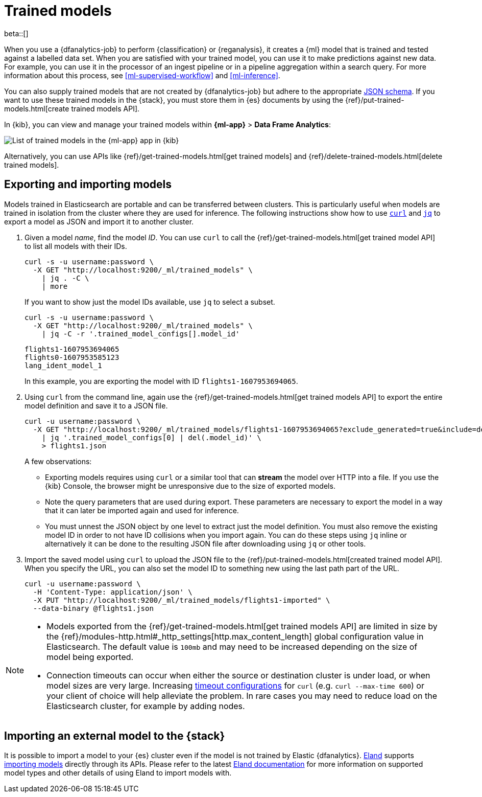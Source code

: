 [role="xpack"]
[[ml-trained-models]]
= Trained models

beta::[]

When you use a {dfanalytics-job} to perform {classification} or {reganalysis},
it creates a {ml} model that is trained and tested against a labelled data set.
When you are satisfied with your trained model, you can use it to make
predictions against new data. For example, you can use it in the processor of
an ingest pipeline or in a pipeline aggregation within a search query. For more
information about this process, see <<ml-supervised-workflow>> and
<<ml-inference>>.

You can also supply trained models that are not created by {dfanalytics-job} but
adhere to the appropriate
https://github.com/elastic/ml-json-schemas[JSON schema]. If you want to use
these trained models in the {stack}, you must store them in {es} documents by
using the {ref}/put-trained-models.html[create trained models API].

In {kib}, you can view and manage your trained models within *{ml-app}* > *Data
Frame Analytics*:

[role="screenshot"]
image::images/trained-model-management.png["List of trained models in the {ml-app} app in {kib}"]

Alternatively, you can use APIs like
{ref}/get-trained-models.html[get trained models] and
{ref}/delete-trained-models.html[delete trained models].


[discrete]
[[export-import]]
== Exporting and importing models

Models trained in Elasticsearch are portable and can be transferred between
clusters. This is particularly useful when models are trained in isolation from
the cluster where they are used for inference. The following instructions show
how to use https://curl.se/[`curl`] and https://stedolan.github.io/jq/[`jq`] to
export a model as JSON and import it to another cluster.

1. Given a model _name_, find the model _ID_. You can use `curl` to call the
{ref}/get-trained-models.html[get trained model API] to list all models with
their IDs.
+
--
[source, bash]
--------------------------------------------------
curl -s -u username:password \
  -X GET "http://localhost:9200/_ml/trained_models" \
    | jq . -C \
    | more
--------------------------------------------------
// NOTCONSOLE

If you want to show just the model IDs available, use `jq` to select a subset.

[source, bash]
--------------------------------------------------
curl -s -u username:password \
  -X GET "http://localhost:9200/_ml/trained_models" \
    | jq -C -r '.trained_model_configs[].model_id'
--------------------------------------------------
// NOTCONSOLE

[source, bash]
--------------------------------------------------
flights1-1607953694065
flights0-1607953585123
lang_ident_model_1
--------------------------------------------------
// NOTCONSOLE

In this example, you are exporting the model with ID `flights1-1607953694065`.
--

2. Using `curl` from the command line, again use the
{ref}/get-trained-models.html[get trained models API] to export the entire model
definition and save it to a JSON file.
+
--
[source, bash]
--------------------------------------------------
curl -u username:password \
  -X GET "http://localhost:9200/_ml/trained_models/flights1-1607953694065?exclude_generated=true&include=definition&decompress_definition=false" \
    | jq '.trained_model_configs[0] | del(.model_id)' \
    > flights1.json
--------------------------------------------------
// NOTCONSOLE

A few observations:

* Exporting models requires using `curl` or a similar tool that can *stream*
the model over HTTP into a file. If you use the {kib} Console, the
browser might be unresponsive due to the size of exported models.

* Note the query parameters that are used during export. These parameters are necessary to
export the model in a way that it can later be imported again and used for
inference.

* You must unnest the JSON object by one level to extract just the model
definition. You must also remove the existing model ID in order to not have
ID collisions when you import again. You can do these steps using `jq` inline or
alternatively it can be done to the resulting JSON file after downloading using
`jq` or other tools.
--

3. Import the saved model using `curl` to upload the JSON file to the
{ref}/put-trained-models.html[created trained model API]. When you specify the URL,
you can also set the model ID to something new using the last path part of the
URL.
+
--
[source, bash]
--------------------------------------------------
curl -u username:password \
  -H 'Content-Type: application/json' \
  -X PUT "http://localhost:9200/_ml/trained_models/flights1-imported" \
  --data-binary @flights1.json
--------------------------------------------------
// NOTCONSOLE
--

[NOTE]
--
* Models exported from the {ref}/get-trained-models.html[get trained models API]
are limited in size by the
{ref}/modules-http.html#_http_settings[http.max_content_length]
global configuration value in Elasticsearch. The default value is `100mb` and
may need to be increased depending on the size of model being exported.

* Connection timeouts can occur when either the source or destination
cluster is under load, or when model sizes are very large. Increasing
https://ec.haxx.se/usingcurl/usingcurl-timeouts[timeout configurations] for
`curl` (e.g. `curl --max-time 600`) or your client of choice will help
alleviate the problem. In rare cases you may need to reduce load on the
Elasticsearch cluster, for example by adding nodes.
--


[discrete]
[[import-external-model-to-es]]
== Importing an external model to the {stack}

It is possible to import a model to your {es} cluster even if the model is not
trained by Elastic {dfanalytics}. https://eland.readthedocs.io/[Eland] supports
https://www.elastic.co/guide/en/elasticsearch/client/eland/current/machine-learning.html[importing models]
directly through its APIs. Please refer to the latest
https://eland.readthedocs.io/[Eland documentation] for more information
on supported model types and other details of using Eland to import models with.

